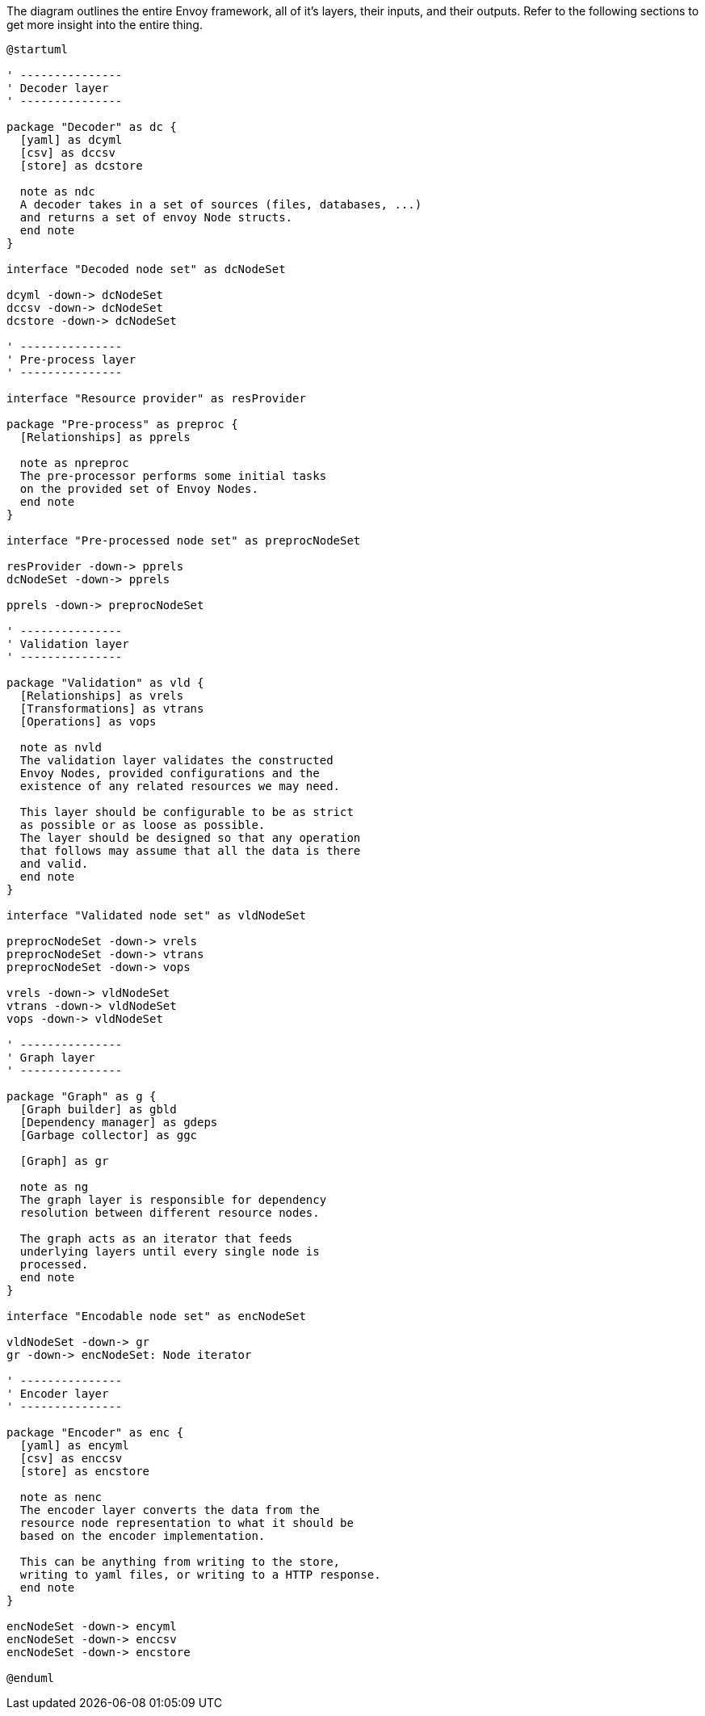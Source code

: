 .The diagram outlines the entire Envoy framework, all of it's layers, their inputs, and their outputs. Refer to the following sections to get more insight into the entire thing.
[plantuml,envoy-outline,svg,role=component]
----
@startuml

' ---------------
' Decoder layer
' ---------------

package "Decoder" as dc {
  [yaml] as dcyml
  [csv] as dccsv
  [store] as dcstore

  note as ndc
  A decoder takes in a set of sources (files, databases, ...)
  and returns a set of envoy Node structs.
  end note
}

interface "Decoded node set" as dcNodeSet

dcyml -down-> dcNodeSet
dccsv -down-> dcNodeSet
dcstore -down-> dcNodeSet

' ---------------
' Pre-process layer
' ---------------

interface "Resource provider" as resProvider

package "Pre-process" as preproc {
  [Relationships] as pprels

  note as npreproc
  The pre-processor performs some initial tasks
  on the provided set of Envoy Nodes.
  end note
}

interface "Pre-processed node set" as preprocNodeSet

resProvider -down-> pprels
dcNodeSet -down-> pprels

pprels -down-> preprocNodeSet

' ---------------
' Validation layer
' ---------------

package "Validation" as vld {
  [Relationships] as vrels
  [Transformations] as vtrans
  [Operations] as vops

  note as nvld
  The validation layer validates the constructed
  Envoy Nodes, provided configurations and the
  existence of any related resources we may need.

  This layer should be configurable to be as strict
  as possible or as loose as possible.
  The layer should be designed so that any operation
  that follows may assume that all the data is there
  and valid.
  end note
}

interface "Validated node set" as vldNodeSet

preprocNodeSet -down-> vrels
preprocNodeSet -down-> vtrans
preprocNodeSet -down-> vops

vrels -down-> vldNodeSet
vtrans -down-> vldNodeSet
vops -down-> vldNodeSet

' ---------------
' Graph layer
' ---------------

package "Graph" as g {
  [Graph builder] as gbld
  [Dependency manager] as gdeps
  [Garbage collector] as ggc

  [Graph] as gr

  note as ng
  The graph layer is responsible for dependency
  resolution between different resource nodes.

  The graph acts as an iterator that feeds
  underlying layers until every single node is
  processed.
  end note
}

interface "Encodable node set" as encNodeSet

vldNodeSet -down-> gr
gr -down-> encNodeSet: Node iterator

' ---------------
' Encoder layer
' ---------------

package "Encoder" as enc {
  [yaml] as encyml
  [csv] as enccsv
  [store] as encstore

  note as nenc
  The encoder layer converts the data from the
  resource node representation to what it should be
  based on the encoder implementation.

  This can be anything from writing to the store,
  writing to yaml files, or writing to a HTTP response.
  end note
}

encNodeSet -down-> encyml
encNodeSet -down-> enccsv
encNodeSet -down-> encstore

@enduml
----
